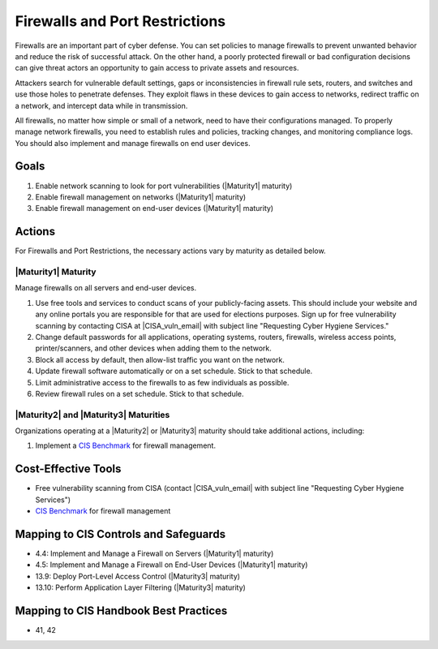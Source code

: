 ..
  Created by: mike garcia
  To: cover firewall protections and port restrictions

.. |bp_title| replace:: Firewalls and Port Restrictions

|bp_title|
----------------------------------------------

Firewalls are an important part of cyber defense. You can set policies to manage firewalls to prevent unwanted behavior and reduce the risk of successful attack. On the other hand, a poorly protected firewall or bad configuration decisions can give threat actors an opportunity to gain access to private assets and resources.

Attackers search for vulnerable default settings, gaps or inconsistencies in firewall rule sets, routers, and switches and use those holes to penetrate defenses. They exploit flaws in these devices to gain access to networks, redirect traffic on a network, and intercept data while in transmission.

All firewalls, no matter how simple or small of a network, need to have their configurations managed. To properly manage network firewalls, you need to establish rules and policies, tracking changes, and monitoring compliance logs. You should also implement and manage firewalls on end user devices.

Goals
**********************************************

#. Enable network scanning to look for port vulnerabilities (|Maturity1| maturity)
#. Enable firewall management on networks (|Maturity1| maturity)
#. Enable firewall management on end-user devices (|Maturity1| maturity)

Actions
**********************************************

For |bp_title|, the necessary actions vary by maturity as detailed below.

.. _firewalls-ports-maturity-one:

|Maturity1| Maturity
&&&&&&&&&&&&&&&&&&&&&&&&&&&&&&&&&&&&&&&&&&&&&&

Manage firewalls on all servers and end-user devices.

#. Use free tools and services to conduct scans of your publicly-facing assets. This should include your website and any online portals you are responsible for that are used for elections purposes. Sign up for free vulnerability scanning by contacting CISA at |CISA_vuln_email| with subject line "Requesting Cyber Hygiene Services."
#. Change default passwords for all applications, operating systems, routers, firewalls, wireless access points, printer/scanners, and other devices when adding them to the network.
#. Block all access by default, then allow-list traffic you want on the network.
#. Update firewall software automatically or on a set schedule. Stick to that schedule.
#. Limit administrative access to the firewalls to as few individuals as possible.
#. Review firewall rules on a set schedule. Stick to that schedule.

.. _firewalls-ports-maturity-two-three:

|Maturity2| and |Maturity3| Maturities
&&&&&&&&&&&&&&&&&&&&&&&&&&&&&&&&&&&&&&&&&&&&&&

Organizations operating at a |Maturity2| or |Maturity3| maturity should take additional actions, including:

#. Implement a `CIS Benchmark`_ for firewall management.

Cost-Effective Tools
**********************************************

* Free vulnerability scanning from CISA (contact |CISA_vuln_email| with subject line "Requesting Cyber Hygiene Services")
* `CIS Benchmark`_ for firewall management

Mapping to CIS Controls and Safeguards
**********************************************

* 4.4: Implement and Manage a Firewall on Servers (|Maturity1| maturity)
* 4.5: Implement and Manage a Firewall on End-User Devices (|Maturity1| maturity)
* 13.9: Deploy Port-Level Access Control (|Maturity3| maturity)
* 13.10: Perform Application Layer Filtering (|Maturity3| maturity)

Mapping to CIS Handbook Best Practices
****************************************

* 41, 42

.. _CIS Benchmark: https://www.cisecurity.org/cis-benchmarks/

